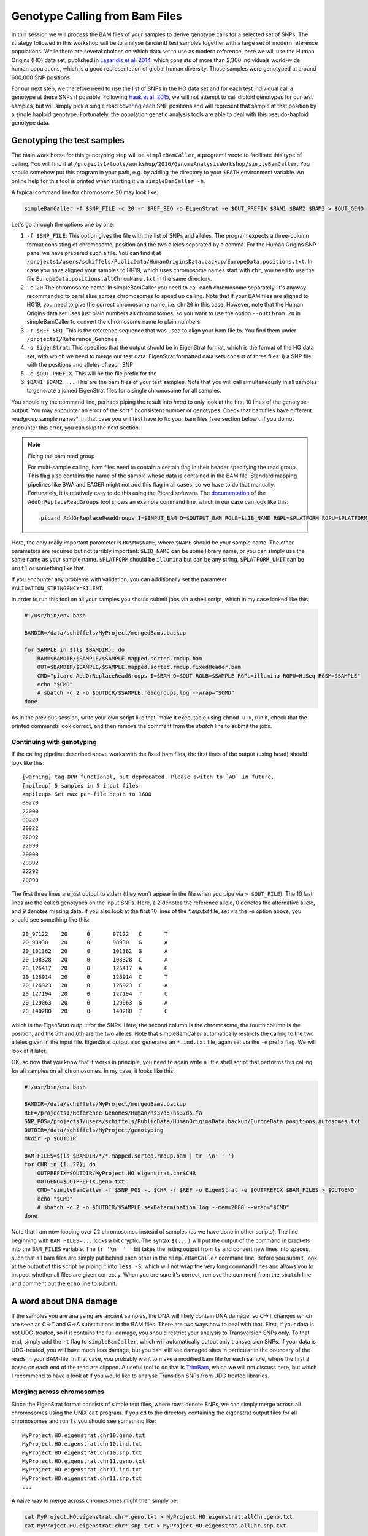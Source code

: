Genotype Calling from Bam Files
===============================

In this session we will process the BAM files of your samples to derive genotype calls for a selected set of SNPs. The strategy followed in this workshop will be to analyse (ancient) test samples together with a large set of modern reference populations. While there are several choices on which data set to use as modern reference, here we will use the Human Origins (HO) data set, published in `Lazaridis et al. 2014 <http://www.nature.com/nature/journal/v513/n7518/full/nature13673.html>`_, which consists of more than 2,300 individuals world-wide human populations, which is a good representation of global human diversity. Those samples were genotyped at around 600,000 SNP positions.

For our next step, we therefore need to use the list of SNPs in the HO data set and for each test individual call a genotype at these SNPs if possible. Following `Haak et al. 2015 <http://www.nature.com/nature/journal/v522/n7555/abs/nature14317.html>`_, we will not attempt to call diploid genotypes for our test samples, but will simply pick a single read covering each SNP positions and will represent that sample at that position by a single haploid genotype. Fortunately, the population genetic analysis tools are able to deal with this pseudo-haploid genotype data.

Genotyping the test samples
---------------------------

The main work horse for this genotyping step will be ``simpleBamCaller``, a program I wrote to facilitate this type of calling. You will find it at ``/projects1/tools/workshop/2016/GenomeAnalysisWorkshop/simpleBamCaller``. You should somehow put this program in your path, e.g. by adding the directory to your ``$PATH`` environment variable. An online help for this tool is printed when starting it via ``simpleBamCaller -h``.

A typical command line for chromosome 20 may look like:

.. code-block:: bash

    simpleBamCaller -f $SNP_FILE -c 20 -r $REF_SEQ -o EigenStrat -e $OUT_PREFIX $BAM1 $BAM2 $BAM3 > $OUT_GENO

Let's go through the options one by one:

1. ``-f $SNP_FILE``: This option gives the file with the list of SNPs and alleles. The program expects a three-column format consisting of chromosome, position and the two alleles separated by a comma. For the Human Origins SNP panel we have prepared such a file. You can find it at ``/projects1/users/schiffels/PublicData/HumanOriginsData.backup/EuropeData.positions.txt``. In case you have aligned your samples to HG19, which uses chromosome names start with ``chr``, you need to use the file ``EuropeData.positions.altChromName.txt`` in the same directory.
2. ``-c 20`` The chromosome name. In simpleBamCaller you need to call each chromosome separately. It's anyway recommended to parallelise across chromosomes to speed up calling. Note that if your BAM files are aligned to HG19, you need to give the correct chromosome name, i.e. ``chr20`` in this case. However, note that the Human Origins data set uses just plain numbers as chromosomes, so you want to use the option ``--outChrom 20`` in simpleBamCaller to convert the chromosome name to plain numbers.
3. ``-r $REF_SEQ``. This is the reference sequence that was used to align your bam file to. You find them under ``/projects1/Reference_Genomes``.
4. ``-o EigenStrat``: This specifies that the output should be in EigenStrat format, which is the format of the HO data set, with which we need to merge our test data. EigenStrat formatted data sets consist of three files: i) a SNP file, with the positions and alleles of each SNP
5. ``-e $OUT_PREFIX``. This will be the file prefix for the
6. ``$BAM1 $BAM2 ...`` This are the bam files of your test samples. Note that you will call simultaneously in all samples to generate a joined EigenStrat files for a single chromosome for all samples.

You should try the command line, perhaps piping the result into `head` to only look at the first 10 lines of the genotype-output. You may encounter an error of the sort "inconsistent number of genotypes. Check that bam files have different readgroup sample names". In that case you will first have to fix your bam files (see section below). If you do not encounter this error, you can skip the next section.

.. note:: Fixing the bam read group

  For multi-sample calling, bam files need to contain a certain flag in their header specifying the read group. This flag also contains the name of the sample whose data is contained in the BAM file. Standard mapping pipelines like BWA and EAGER might not add this flag in all cases, so we have to do that manually. Fortunately, it is relatively easy to do this using the Picard software. The `documentation <http://broadinstitute.github.io/picard/command-line-overview.html#AddOrReplaceReadGroups>`_ of the ``AddOrReplaceReadGroups`` tool shows an example command line, which in our case can look like this:

  .. code-block:: bash

    picard AddOrReplaceReadGroups I=$INPUT_BAM O=$OUTPUT_BAM RGLB=$LIB_NAME RGPL=$PLATFORM RGPU=$PLATFORM_UNIT RGSM=$NAME

Here, the only really important parameter is ``RGSM=$NAME``, where ``$NAME`` should be your sample name. The other parameters are required but not terribly important: ``$LIB_NAME`` can be some library name, or you can simply use the same name as your sample name. ``$PLATFORM`` should be ``illumina`` but can be any string, ``$PLATFORM_UNIT`` can be ``unit1`` or something like that.

If you encounter any problems with validation, you can additionally set the parameter ``VALIDATION_STRINGENCY=SILENT``.

In order to run this tool on all your samples you should submit jobs via a shell script, which in my case looked like this:

.. code-block:: bash

    #!/usr/bin/env bash

    BAMDIR=/data/schiffels/MyProject/mergedBams.backup

    for SAMPLE in $(ls $BAMDIR); do
        BAM=$BAMDIR/$SAMPLE/$SAMPLE.mapped.sorted.rmdup.bam
        OUT=$BAMDIR/$SAMPLE/$SAMPLE.mapped.sorted.rmdup.fixedHeader.bam
        CMD="picard AddOrReplaceReadGroups I=$BAM O=$OUT RGLB=$SAMPLE RGPL=illumina RGPU=HiSeq RGSM=$SAMPLE"
        echo "$CMD"
        # sbatch -c 2 -o $OUTDIR/$SAMPLE.readgroups.log --wrap="$CMD"
    done

As in the previous session, write your own script like that, make it executable using ``chmod u+x``, run it, check that the printed commands look correct, and then remove the comment from the `sbatch` line to submit the jobs.

Continuing with genotyping
^^^^^^^^^^^^^^^^^^^^^^^^^^

If the calling pipeline described above works with the fixed bam files, the first lines of the output (using ``head``) should look like this::

    [warning] tag DPR functional, but deprecated. Please switch to `AD` in future.
    [mpileup] 5 samples in 5 input files
    <mpileup> Set max per-file depth to 1600
    00220
    22000
    00220
    20922
    22092
    22090
    20000
    29992
    22292
    20090

The first three lines are just output to stderr (they won't appear in the file when you pipe via ``> $OUT_FILE``). The 10 last lines are the called genotypes on the input SNPs. Here, a 2 denotes the reference allele, 0 denotes the alternative allele, and 9 denotes missing data. If you also look at the first 10 lines of the `*.snp.txt` file, set via the `-e` option above, you should see something like this::

    20_97122	20	0	97122	C	T
    20_98930	20	0	98930	G	A
    20_101362	20	0	101362	G	A
    20_108328	20	0	108328	C	A
    20_126417	20	0	126417	A	G
    20_126914	20	0	126914	C	T
    20_126923	20	0	126923	C	A
    20_127194	20	0	127194	T	C
    20_129063	20	0	129063	G	A
    20_140280	20	0	140280	T	C

which is the EigenStrat output for the SNPs. Here, the second column is the chromosome, the fourth column is the position, and the 5th and 6th are the two alleles. Note that simpleBamCaller automatically restricts the calling to the two alleles given in the input file. EigenStrat output also generates an ``*.ind.txt`` file, again set via the ``-e`` prefix flag. We will look at it later.

OK, so now that you know that it works in principle, you need to again write a little shell script that performs this calling for all samples on all chromosomes. In my case, it looks like this:

.. code-block:: bash

    #!/usr/bin/env bash

    BAMDIR=/data/schiffels/MyProject/mergedBams.backup
    REF=/projects1/Reference_Genomes/Human/hs37d5/hs37d5.fa
    SNP_POS=/projects1/users/schiffels/PublicData/HumanOriginsData.backup/EuropeData.positions.autosomes.txt
    OUTDIR=/data/schiffels/MyProject/genotyping
    mkdir -p $OUTDIR

    BAM_FILES=$(ls $BAMDIR/*/*.mapped.sorted.rmdup.bam | tr '\n' ' ')
    for CHR in {1..22}; do
        OUTPREFIX=$OUTDIR/MyProject.HO.eigenstrat.chr$CHR
        OUTGENO=$OUTPREFIX.geno.txt
        CMD="simpleBamCaller -f $SNP_POS -c $CHR -r $REF -o EigenStrat -e $OUTPREFIX $BAM_FILES > $OUTGENO"
        echo "$CMD"
        # sbatch -c 2 -o $OUTDIR/$SAMPLE.sexDetermination.log --mem=2000 --wrap="$CMD"
    done

Note that I am now looping over 22 chromosomes instead of samples (as we have done in other scripts). The line beginning with ``BAM_FILES=...`` looks a bit cryptic. The syntax ``$(...)`` will put the output of the command in brackets into the ``BAM_FILES`` variable. The ``tr '\n' ' '`` bit takes the listing output from ``ls`` and convert new lines into spaces, such that all bam files are simply put behind each other in the ``simpleBamCaller`` command line. Before you submit, look at the output of this script by piping it into ``less -S``, which will not wrap the very long command lines and allows you to inspect whether all files are given correctly. When you are sure it's correct, remove the comment from the ``sbatch`` line and comment out the ``echo`` line to submit.

A word about DNA damage
-----------------------

If the samples you are analysing are ancient samples, the DNA will likely contain DNA damage, so C->T changes which are seen as C->T and G->A substitutions in the BAM files. There are two ways how to deal with that. First, if your data is not UDG-treated, so if it contains the full damage, you should restrict your analysis to Transversion SNPs only. To that end, simply add the ``-t`` flag to ``simpleBamCaller``, which will automatically output only transversion SNPs. If your data is UDG-treated, you will have much less damage, but you can still see damaged sites in particular in the boundary of the reads in your BAM-file. In that case, you probably want to make a modified bam file for each sample, where the first 2 bases on each end of the read are clipped. A useful tool to do that is `TrimBam <http://genome.sph.umich.edu/wiki/BamUtil:_trimBam>`_, which we will not discuss here, but which I recommend to have a look at if you would like to analyse Transition SNPs from UDG treated libraries.

Merging across chromosomes
^^^^^^^^^^^^^^^^^^^^^^^^^^

Since the EigenStrat format consists of simple text files, where rows denote SNPs, we can simply merge across all chromosomes using the UNIX ``cat`` program. If you ``cd`` to the directory containing the eigenstrat output files for all chromosomes and run ``ls`` you should see something like::

    MyProject.HO.eigenstrat.chr10.geno.txt
    MyProject.HO.eigenstrat.chr10.ind.txt
    MyProject.HO.eigenstrat.chr10.snp.txt
    MyProject.HO.eigenstrat.chr11.geno.txt
    MyProject.HO.eigenstrat.chr11.ind.txt
    MyProject.HO.eigenstrat.chr11.snp.txt
    ...

A naive way to merge across chromosomes might then simply be:

.. code-block:: bash

    cat MyProject.HO.eigenstrat.chr*.geno.txt > MyProject.HO.eigenstrat.allChr.geno.txt
    cat MyProject.HO.eigenstrat.chr*.snp.txt > MyProject.HO.eigenstrat.allChr.snp.txt

(Note that the ``*.ind.txt`` file will be treated separately below). However, these ``cat`` command lines won't do the job correctly, because they won't merge the chromosomes in the right order. To ensure the correct order, I recommend printing all files in a loop in a sub-shell like this:

.. code-block:: bash

    (for CHR in {1..22}; do cat MyProject.HO.eigenstrat.chr$CHR.geno.txt; done) > MyProject.HO.eigenstrat.allChr.geno.txt
    (for CHR in {1..22}; do cat MyProject.HO.eigenstrat.chr$CHR.snp.txt; done) > MyProject.HO.eigenstrat.allChr.snp.txt

Here, each ``cat`` command only outputs one file at a time, but the entire loop runs in a sub-shell denoted by brackets, whose output will be piped into a file.

Now, let's deal with the ``*.ind.txt`` file. As you can see, ``simpleBamCaller`` created one ``*.ind.txt`` per chromosome, but we only need one file in the end, so I suggest you simply copy the one from chromosome 1. But at the same time, we want to fix the third column of the ``*.ind.txt`` file to something more tellinf than "Unknown". So copy the file from chromosome 1, and open it in an editor, and replace all "Unknown" to the population name of that sample. The sex (2nd column) is not necessary.

.. note::

  You should now have three final eigenstrat files for your test samples: A ``*.geno.txt`` file, a ``*.snp.txt`` file and a ``*.ind.txt`` file.

Merging the test genotypes with the Human Origins data set
----------------------------------------------------------

As last step in this session, we need to merge the data set containing your test samples with the HO reference panel. To do this, we will use the ``mergeit``-program from the `Eigensoft package <https://data.broadinstitute.org/alkesgroup/EIGENSOFT/>`_, which is already installed on the cluster.

This program needs a parameter file that - in my case - looks like this::

    geno1:	/projects1/users/schiffels/PublicData/HumanOriginsData.backup/EuropeData.eigenstratgeno.txt
    snp1:	/projects1/users/schiffels/PublicData/HumanOriginsData.backup/EuropeData.simple.snp.txt
    ind1:	/projects1/users/schiffels/PublicData/HumanOriginsData.backup/EuropeData.ind.txt
    geno2:	/data/schiffels/GAworkshop/genotyping/MyProject.HO.eigenstrat.allChr.geno.txt
    snp2:	/data/schiffels/GAworkshop/genotyping/MyProject.HO.eigenstrat.allChr.snp.txt
    ind2:	/data/schiffels/GAworkshop/genotyping/MyProject.HO.eigenstrat.ind.txt
    genooutfilename:	/data/schiffels/GAworkshop/genotyping/MyProject.HO.eigenstrat.merged.geno.txt
    snpoutfilename:	/data/schiffels/GAworkshop/genotyping/MyProject.HO.eigenstrat.merged.snp.txt
    indoutfilename:	/data/schiffels/GAworkshop/genotyping/MyProject.HO.eigenstrat.merged.ind.txt
    outputformat: EIGENSTRAT

If you have such a parameter file, you can run ``mergeit`` simply like this::

    mergeit -p $PARAM_FILE

and to submit to SLURM::

    sbatch -o $LOG --mem=2000 --wrap="mergeit -p $PARAM_FILE"

where ``$PARAM_FILE`` should be replaced by your parameter file, of course.

To test whether it worked correctly, you should check the resulting "indoutfilename" as specified in the parameter file, to see whether it contains both the individuals of the reference panel and the those of your test data set.

Note that the output of the ``mergeit`` program is by default a binary format called "PACEDANCESTRYMAP", which is fine for smartpca but not for other analyses we'll be doing later, so I explicitly put the outputformat in the parameter file to force the output to be eigenstrat.
